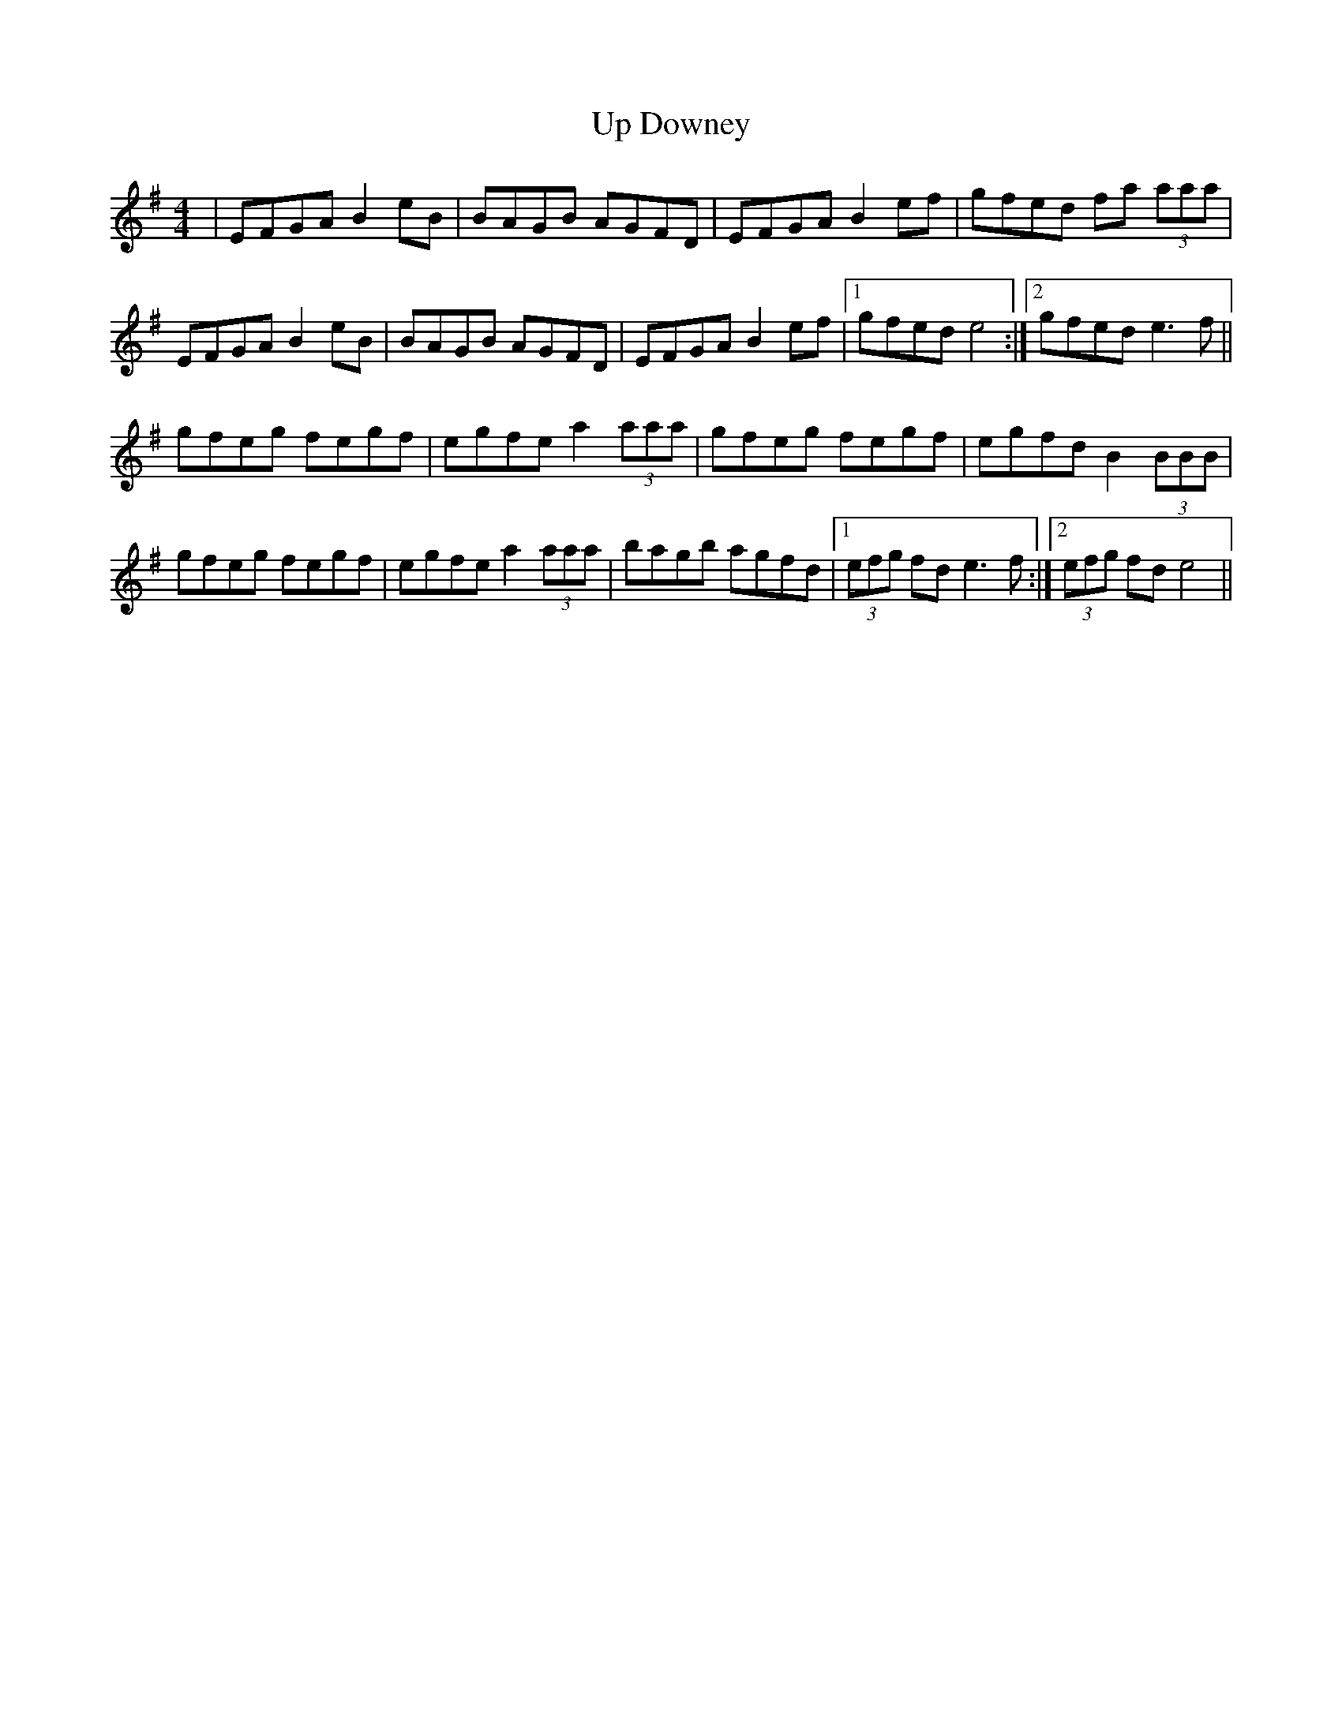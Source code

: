 X: 41605
T: Up Downey
R: reel
M: 4/4
K: Eminor
|EFGA B2eB|BAGB AGFD|EFGA B2ef|gfed fa (3aaa|
EFGA B2eB|BAGB AGFD|EFGA B2ef|1 gfed e4:|2 gfed e3f||
gfeg fegf|egfe a2 (3aaa|gfeg fegf|egfd B2 (3BBB|
gfeg fegf|egfe a2 (3aaa|bagb agfd|1 (3efg fd e3f:|2 (3efg fd e4||


